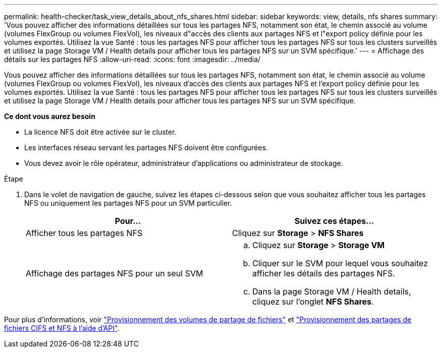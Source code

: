 ---
permalink: health-checker/task_view_details_about_nfs_shares.html 
sidebar: sidebar 
keywords: view, details, nfs shares 
summary: 'Vous pouvez afficher des informations détaillées sur tous les partages NFS, notamment son état, le chemin associé au volume (volumes FlexGroup ou volumes FlexVol), les niveaux d"accès des clients aux partages NFS et l"export policy définie pour les volumes exportés. Utilisez la vue Santé : tous les partages NFS pour afficher tous les partages NFS sur tous les clusters surveillés et utilisez la page Storage VM / Health details pour afficher tous les partages NFS sur un SVM spécifique.' 
---
= Affichage des détails sur les partages NFS
:allow-uri-read: 
:icons: font
:imagesdir: ../media/


[role="lead"]
Vous pouvez afficher des informations détaillées sur tous les partages NFS, notamment son état, le chemin associé au volume (volumes FlexGroup ou volumes FlexVol), les niveaux d'accès des clients aux partages NFS et l'export policy définie pour les volumes exportés. Utilisez la vue Santé : tous les partages NFS pour afficher tous les partages NFS sur tous les clusters surveillés et utilisez la page Storage VM / Health details pour afficher tous les partages NFS sur un SVM spécifique.

*Ce dont vous aurez besoin*

* La licence NFS doit être activée sur le cluster.
* Les interfaces réseau servant les partages NFS doivent être configurées.
* Vous devez avoir le rôle opérateur, administrateur d'applications ou administrateur de stockage.


.Étape
. Dans le volet de navigation de gauche, suivez les étapes ci-dessous selon que vous souhaitez afficher tous les partages NFS ou uniquement les partages NFS pour un SVM particulier.
+
[cols="2*"]
|===
| Pour... | Suivez ces étapes... 


 a| 
Afficher tous les partages NFS
 a| 
Cliquez sur *Storage* > *NFS Shares*



 a| 
Affichage des partages NFS pour un seul SVM
 a| 
.. Cliquez sur *Storage* > *Storage VM*
.. Cliquer sur le SVM pour lequel vous souhaitez afficher les détails des partages NFS.
.. Dans la page Storage VM / Health details, cliquez sur l'onglet *NFS Shares*.


|===


Pour plus d'informations, voir link:../storage-mgmt/task_provision_fileshares.html["Provisionnement des volumes de partage de fichiers"] et link:../api-automation/concept_provision_file_share.html["Provisionnement des partages de fichiers CIFS et NFS à l'aide d'API"].
